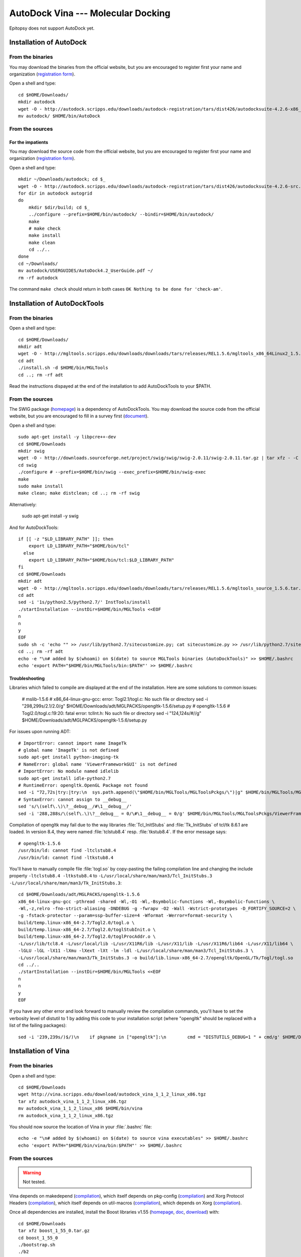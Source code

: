 ***********************************
AutoDock Vina --- Molecular Docking
***********************************

Epitopsy does not support AutoDock yet.

.. highlight:: bash

Installation of AutoDock
========================

From the binaries
-----------------

You may download the binaries from the official website, but you are
encouraged to register first your name and organization (`registration
form <http://autodock.scripps.edu/downloads/autodock-registration>`__).

Open a shell and type::

    cd $HOME/Downloads/
    mkdir autodock
    wget -O - http://autodock.scripps.edu/downloads/autodock-registration/tars/dist426/autodocksuite-4.2.6-x86_64Linux2.tar | tar xf - -C autodock --strip-components=1
    mv autodock/ $HOME/bin/AutoDock

From the sources
----------------

For the impatients
^^^^^^^^^^^^^^^^^^

You may download the source code from the official website, but you are
encouraged to register first your name and organization (`registration
form <http://autodock.scripps.edu/downloads/autodock-registration>`__).

Open a shell and type::

    mkdir ~/Downloads/autodock; cd $_
    wget -O - http://autodock.scripps.edu/downloads/autodock-registration/tars/dist426/autodocksuite-4.2.6-src.tar.gz | tar xfz - -C autodock --strip-components=1
    for dir in autodock autogrid
    do
        mkdir $dir/build; cd $_
        ../configure --prefix=$HOME/bin/autodock/ --bindir=$HOME/bin/autodock/
        make
        # make check
        make install
        make clean
        cd ../..
    done
    cd ~/Downloads/
    mv autodock/USERGUIDES/AutoDock4.2_UserGuide.pdf ~/
    rm -rf autodock

The command ``make check`` should return in both cases ``OK Nothing to be done
for 'check-am'``.

Installation of AutoDockTools
=============================

From the binaries
-----------------

Open a shell and type::

    cd $HOME/Downloads/
    mkdir adt
    wget -O - http://mgltools.scripps.edu/downloads/downloads/tars/releases/REL1.5.6/mgltools_x86_64Linux2_1.5.6.tar.gz | tar xfz - -C adt --strip-components=1
    cd adt
    ./install.sh -d $HOME/bin/MGLTools
    cd ..; rm -rf adt

Read the instructions dispayed at the end of the installation to add
AutoDockTools to your $PATH.

From the sources
----------------

The SWIG package (`homepage <http://www.swig.org/>`__) is a dependency of
AutoDockTools. You may download the source code from the official website,
but you are encouraged to fill in a survey first (`document
<http://swig.org/survey.html>`__).

Open a shell and type::

    sudo apt-get install -y libpcre++-dev
    cd $HOME/Downloads
    mkdir swig
    wget -O - http://downloads.sourceforge.net/project/swig/swig/swig-2.0.11/swig-2.0.11.tar.gz | tar xfz - -C swig --strip-components=1
    cd swig
    ./configure # --prefix=$HOME/bin/swig --exec_prefix=$HOME/bin/swig-exec
    make
    sudo make install
    make clean; make distclean; cd ..; rm -rf swig

Alternatively:

    sudo apt-get install -y swig

And for AutoDockTools::

    if [[ -z "$LD_LIBRARY_PATH" ]]; then
        export LD_LIBRARY_PATH="$HOME/bin/tcl"
      else
        export LD_LIBRARY_PATH="$HOME/bin/tcl:$LD_LIBRARY_PATH"
    fi
    cd $HOME/Downloads
    mkdir adt
    wget -O - http://mgltools.scripps.edu/downloads/downloads/tars/releases/REL1.5.6/mgltools_source_1.5.6.tar.gz | tar xfz - -C adt --strip-components=1
    cd adt
    sed -i '1s/python2.5/python2.7/' InstTools/install
    ./startInstallation --instDir=$HOME/bin/MGLTools <<EOF
    n
    n
    y
    EOF
    sudo sh -c 'echo "" >> /usr/lib/python2.7/sitecustomize.py; cat sitecustomize.py >> /usr/lib/python2.7/sitecustomize.py'
    cd ..; rm -rf adt
    echo -e "\n# added by $(whoami) on $(date) to source MGLTools binaries (AutoDockTools)" >> $HOME/.bashrc
    echo 'export PATH="$HOME/bin/MGLTools/bin:$PATH"' >> $HOME/.bashrc


Troubleshooting
^^^^^^^^^^^^^^^

Libraries which failed to compile are displayed at the end of the installation.
Here are some solutions to common issues:

    # mslib-1.5.6
    # x86_64-linux-gnu-gcc: error: Togl2.1/togl.c: No such file or directory
    sed -i "298,299s/2.1/2.0/g" $HOME/Downloads/adt/MGLPACKS/opengltk-1.5.6/setup.py
    # opengltk-1.5.6
    # Togl2.0/togl.c:19:20: fatal error: tclInt.h: No such file or directory
    sed -i "124,124s/#//g"      $HOME/Downloads/adt/MGLPACKS/opengltk-1.5.6/setup.py

For issues upon running ADT::

    # ImportError: cannot import name ImageTk
    # global name 'ImageTk' is not defined
    sudo apt-get install python-imaging-tk
    # NameError: global name 'ViewerFrameworkGUI' is not defined
    # ImportError: No module named idlelib
    sudo apt-get install idle-python2.7
    # RuntimeError: opengltk.OpenGL Package not found
    sed -i "72,72s|try:|try:\n  sys.path.append(\"$HOME/bin/MGLTools/MGLToolsPckgs/\")|g" $HOME/bin/MGLTools/MGLToolsPckgs/DejaVu/__init__.py
    # SyntaxError: cannot assign to __debug__
    sed 's/\(self\.\)\?__debug__/#\1__debug__/'
    sed -i '288,288s/\(self\.\)\?__debug__ = 0/\#\1__debug__ = 0/g' $HOME/bin/MGLTools/MGLToolsPckgs/ViewerFramework/VF.py

Compilation of opengltk may fail due to the way libraries :file:`Tcl_InitStubs`
and :file:`Tk_InitStubs` of tcl/tk 8.6.1 are loaded. In version 8.4, they were
named :file:`tclstub8.4` resp. :file:`tkstub8.4`. If the error message says::

    # opengltk-1.5.6
    /usr/bin/ld: cannot find -ltclstub8.4
    /usr/bin/ld: cannot find -ltkstub8.4

You'll have to manually compile file :file:`togl.so` by copy-pasting the
failing compilation line and changing the include property ``-ltclstub8.4
-ltkstub8.4`` to ``-L/usr/local/share/man/man3/Tcl_InitStubs.3
-L/usr/local/share/man/man3/Tk_InitStubs.3``::

    cd $HOME/Downloads/adt/MGLPACKS/opengltk-1.5.6
    x86_64-linux-gnu-gcc -pthread -shared -Wl,-O1 -Wl,-Bsymbolic-functions -Wl,-Bsymbolic-functions \
    -Wl,-z,relro -fno-strict-aliasing -DNDEBUG -g -fwrapv -O2 -Wall -Wstrict-prototypes -D_FORTIFY_SOURCE=2 \
    -g -fstack-protector --param=ssp-buffer-size=4 -Wformat -Werror=format-security \
    build/temp.linux-x86_64-2.7/Togl2.0/togl.o \
    build/temp.linux-x86_64-2.7/Togl2.0/toglStubInit.o \
    build/temp.linux-x86_64-2.7/Togl2.0/toglProcAddr.o \
    -L/usr/lib/tcl8.4 -L/usr/local/lib -L/usr/X11R6/lib -L/usr/X11/lib -L/usr/X11R6/lib64 -L/usr/X11/lib64 \
    -lGLU -lGL -lX11 -lXmu -lXext -lXt -lm -ldl -L/usr/local/share/man/man3/Tcl_InitStubs.3 \
    -L/usr/local/share/man/man3/Tk_InitStubs.3 -o build/lib.linux-x86_64-2.7/opengltk/OpenGL/Tk/Togl/togl.so
    cd ../..
    ./startInstallation --instDir=$HOME/bin/MGLTools <<EOF
    n
    n
    y
    EOF

If you have any other error and look forward to manually review the compilation
commands, you'll have to set the verbosity level of distutil to 1 by adding
this code to your installation script (where "opengltk" should be replaced with
a list of the failing packages)::

    sed -i '239,239s/)$/)\n    if pkgname in ["opengltk"]:\n        cmd = "DISTUTILS_DEBUG=1 " + cmd/g' $HOME/Downloads/adt/InstTools/install
 

Installation of Vina
====================

From the binaries
-----------------

Open a shell and type::

    cd $HOME/Downloads
    wget http://vina.scripps.edu/download/autodock_vina_1_1_2_linux_x86.tgz
    tar xfz autodock_vina_1_1_2_linux_x86.tgz
    mv autodock_vina_1_1_2_linux_x86 $HOME/bin/vina
    rm autodock_vina_1_1_2_linux_x86.tgz

You should now source the location of Vina in your :file:`.bashrc` file::

    echo -e "\n# added by $(whoami) on $(date) to source vina executables" >> $HOME/.bashrc
    echo 'export PATH="$HOME/bin/vina/bin:$PATH"' >> $HOME/.bashrc

From the sources
----------------

.. warning:: Not tested.

Vina depends on makedepend (`compilation 
<http://www.linuxfromscratch.org/blfs/view/stable/x/makedepend.html>`__),
which itself depends on pkg-config (`compilation 
<http://www.linuxfromscratch.org/blfs/view/stable/general/pkgconfig.html>`__)
and Xorg Protocol Headers (`compilation 
<http://www.linuxfromscratch.org/blfs/view/stable/x/x7proto.html>`__),
which itself depends on util-macros (`compilation 
<http://www.linuxfromscratch.org/blfs/view/stable/x/util-macros.html>`__),
which depends on Xorg (`compilation 
<http://www.linuxfromscratch.org/blfs/view/svn/x/xorg7.html#xorg-env>`__).

Once all dependencies are installed, install the Boost libraries v1.55
(`homepage <http://www.boost.org/>`__,
`doc <http://www.boost.org/doc/libs/1_55_0/?view=categorized>`__,
`download <http://www.boost.org/users/history/version_1_55_0.html>`__) with::

    cd $HOME/Downloads
    tar xfz boost_1_55_0.tar.gz
    cd boost_1_55_0
    ./bootstrap.sh
    ./b2
    ./b2 install --prefix=$HOME/bin/boost/ --prefix-exec=$HOME/bin/boost-exec/
    cd ..; rm -rf boost_1_55_0/ boost_1_55_0.tar.gz

To install Vina, open a shell and type::

    cd $HOME/Downloads
    wget http://vina.scripps.edu/download/autodock_vina_1_1_2.tgz
    tar xfz autodock_vina_1_1_2.tgz
    cd autodock_vina_1_1_2/build/linux/release/
    sed -i 's/BOOST_VERSION=1_41/BOOST_VERSION=1_55/' Makefile
    sed -i 's/BOOST_INCLUDE = \$(BASE)\/include/BOOST_INCLUDE = \$HOME\/bin\/boost\/include/' Makefile
    sed -i 's/GPP=\/usr\/local\/bin\/g++/GPP=\/usr\/bin\/g++/' Makefile
    make depend
    make
    [to be continued...]

.. highlight:: python


